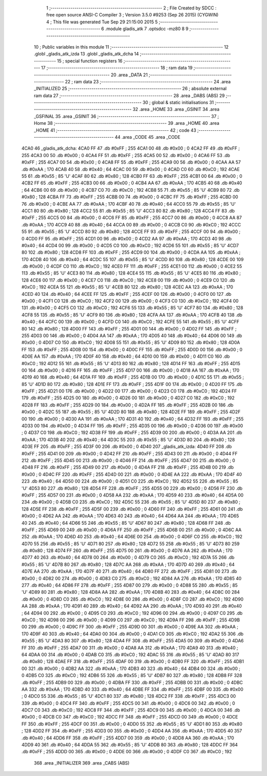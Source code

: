                               1 ;--------------------------------------------------------
                              2 ; File Created by SDCC : free open source ANSI-C Compiler
                              3 ; Version 3.5.0 #9253 (Sep 26 2015) (CYGWIN)
                              4 ; This file was generated Tue Sep 29 21:15:00 2015
                              5 ;--------------------------------------------------------
                              6 	.module gladis_atk
                              7 	.optsdcc -mz80
                              8 	
                              9 ;--------------------------------------------------------
                             10 ; Public variables in this module
                             11 ;--------------------------------------------------------
                             12 	.globl _gladis_atk_izda
                             13 	.globl _gladis_atk_dcha
                             14 ;--------------------------------------------------------
                             15 ; special function registers
                             16 ;--------------------------------------------------------
                             17 ;--------------------------------------------------------
                             18 ; ram data
                             19 ;--------------------------------------------------------
                             20 	.area _DATA
                             21 ;--------------------------------------------------------
                             22 ; ram data
                             23 ;--------------------------------------------------------
                             24 	.area _INITIALIZED
                             25 ;--------------------------------------------------------
                             26 ; absolute external ram data
                             27 ;--------------------------------------------------------
                             28 	.area _DABS (ABS)
                             29 ;--------------------------------------------------------
                             30 ; global & static initialisations
                             31 ;--------------------------------------------------------
                             32 	.area _HOME
                             33 	.area _GSINIT
                             34 	.area _GSFINAL
                             35 	.area _GSINIT
                             36 ;--------------------------------------------------------
                             37 ; Home
                             38 ;--------------------------------------------------------
                             39 	.area _HOME
                             40 	.area _HOME
                             41 ;--------------------------------------------------------
                             42 ; code
                             43 ;--------------------------------------------------------
                             44 	.area _CODE
                             45 	.area _CODE
   4CA0                      46 _gladis_atk_dcha:
   4CA0 FF                   47 	.db #0xFF	; 255
   4CA1 00                   48 	.db #0x00	; 0
   4CA2 FF                   49 	.db #0xFF	; 255
   4CA3 00                   50 	.db #0x00	; 0
   4CA4 FF                   51 	.db #0xFF	; 255
   4CA5 00                   52 	.db #0x00	; 0
   4CA6 FF                   53 	.db #0xFF	; 255
   4CA7 00                   54 	.db #0x00	; 0
   4CA8 FF                   55 	.db #0xFF	; 255
   4CA9 00                   56 	.db #0x00	; 0
   4CAA AA                   57 	.db #0xAA	; 170
   4CAB 40                   58 	.db #0x40	; 64
   4CAC 00                   59 	.db #0x00	; 0
   4CAD C0                   60 	.db #0xC0	; 192
   4CAE 55                   61 	.db #0x55	; 85	'U'
   4CAF 80                   62 	.db #0x80	; 128
   4CB0 FF                   63 	.db #0xFF	; 255
   4CB1 00                   64 	.db #0x00	; 0
   4CB2 FF                   65 	.db #0xFF	; 255
   4CB3 00                   66 	.db #0x00	; 0
   4CB4 AA                   67 	.db #0xAA	; 170
   4CB5 40                   68 	.db #0x40	; 64
   4CB6 00                   69 	.db #0x00	; 0
   4CB7 C0                   70 	.db #0xC0	; 192
   4CB8 55                   71 	.db #0x55	; 85	'U'
   4CB9 80                   72 	.db #0x80	; 128
   4CBA FF                   73 	.db #0xFF	; 255
   4CBB 00                   74 	.db #0x00	; 0
   4CBC FF                   75 	.db #0xFF	; 255
   4CBD 00                   76 	.db #0x00	; 0
   4CBE AA                   77 	.db #0xAA	; 170
   4CBF 40                   78 	.db #0x40	; 64
   4CC0 55                   79 	.db #0x55	; 85	'U'
   4CC1 80                   80 	.db #0x80	; 128
   4CC2 55                   81 	.db #0x55	; 85	'U'
   4CC3 80                   82 	.db #0x80	; 128
   4CC4 FF                   83 	.db #0xFF	; 255
   4CC5 00                   84 	.db #0x00	; 0
   4CC6 FF                   85 	.db #0xFF	; 255
   4CC7 00                   86 	.db #0x00	; 0
   4CC8 AA                   87 	.db #0xAA	; 170
   4CC9 40                   88 	.db #0x40	; 64
   4CCA 00                   89 	.db #0x00	; 0
   4CCB C0                   90 	.db #0xC0	; 192
   4CCC 55                   91 	.db #0x55	; 85	'U'
   4CCD 80                   92 	.db #0x80	; 128
   4CCE FF                   93 	.db #0xFF	; 255
   4CCF 00                   94 	.db #0x00	; 0
   4CD0 FF                   95 	.db #0xFF	; 255
   4CD1 00                   96 	.db #0x00	; 0
   4CD2 AA                   97 	.db #0xAA	; 170
   4CD3 40                   98 	.db #0x40	; 64
   4CD4 00                   99 	.db #0x00	; 0
   4CD5 C0                  100 	.db #0xC0	; 192
   4CD6 55                  101 	.db #0x55	; 85	'U'
   4CD7 80                  102 	.db #0x80	; 128
   4CD8 FF                  103 	.db #0xFF	; 255
   4CD9 00                  104 	.db #0x00	; 0
   4CDA AA                  105 	.db #0xAA	; 170
   4CDB 40                  106 	.db #0x40	; 64
   4CDC 55                  107 	.db #0x55	; 85	'U'
   4CDD 80                  108 	.db #0x80	; 128
   4CDE 00                  109 	.db #0x00	; 0
   4CDF C0                  110 	.db #0xC0	; 192
   4CE0 FF                  111 	.db #0xFF	; 255
   4CE1 00                  112 	.db #0x00	; 0
   4CE2 55                  113 	.db #0x55	; 85	'U'
   4CE3 80                  114 	.db #0x80	; 128
   4CE4 55                  115 	.db #0x55	; 85	'U'
   4CE5 80                  116 	.db #0x80	; 128
   4CE6 00                  117 	.db #0x00	; 0
   4CE7 C0                  118 	.db #0xC0	; 192
   4CE8 00                  119 	.db #0x00	; 0
   4CE9 C0                  120 	.db #0xC0	; 192
   4CEA 55                  121 	.db #0x55	; 85	'U'
   4CEB 80                  122 	.db #0x80	; 128
   4CEC AA                  123 	.db #0xAA	; 170
   4CED 40                  124 	.db #0x40	; 64
   4CEE FF                  125 	.db #0xFF	; 255
   4CEF 00                  126 	.db #0x00	; 0
   4CF0 00                  127 	.db #0x00	; 0
   4CF1 C0                  128 	.db #0xC0	; 192
   4CF2 00                  129 	.db #0x00	; 0
   4CF3 C0                  130 	.db #0xC0	; 192
   4CF4 00                  131 	.db #0x00	; 0
   4CF5 C0                  132 	.db #0xC0	; 192
   4CF6 55                  133 	.db #0x55	; 85	'U'
   4CF7 80                  134 	.db #0x80	; 128
   4CF8 55                  135 	.db #0x55	; 85	'U'
   4CF9 80                  136 	.db #0x80	; 128
   4CFA AA                  137 	.db #0xAA	; 170
   4CFB 40                  138 	.db #0x40	; 64
   4CFC 00                  139 	.db #0x00	; 0
   4CFD C0                  140 	.db #0xC0	; 192
   4CFE 55                  141 	.db #0x55	; 85	'U'
   4CFF 80                  142 	.db #0x80	; 128
   4D00 FF                  143 	.db #0xFF	; 255
   4D01 00                  144 	.db #0x00	; 0
   4D02 FF                  145 	.db #0xFF	; 255
   4D03 00                  146 	.db #0x00	; 0
   4D04 AA                  147 	.db #0xAA	; 170
   4D05 40                  148 	.db #0x40	; 64
   4D06 00                  149 	.db #0x00	; 0
   4D07 C0                  150 	.db #0xC0	; 192
   4D08 55                  151 	.db #0x55	; 85	'U'
   4D09 80                  152 	.db #0x80	; 128
   4D0A FF                  153 	.db #0xFF	; 255
   4D0B 00                  154 	.db #0x00	; 0
   4D0C FF                  155 	.db #0xFF	; 255
   4D0D 00                  156 	.db #0x00	; 0
   4D0E AA                  157 	.db #0xAA	; 170
   4D0F 40                  158 	.db #0x40	; 64
   4D10 00                  159 	.db #0x00	; 0
   4D11 C0                  160 	.db #0xC0	; 192
   4D12 55                  161 	.db #0x55	; 85	'U'
   4D13 80                  162 	.db #0x80	; 128
   4D14 FF                  163 	.db #0xFF	; 255
   4D15 00                  164 	.db #0x00	; 0
   4D16 FF                  165 	.db #0xFF	; 255
   4D17 00                  166 	.db #0x00	; 0
   4D18 AA                  167 	.db #0xAA	; 170
   4D19 40                  168 	.db #0x40	; 64
   4D1A FF                  169 	.db #0xFF	; 255
   4D1B 00                  170 	.db #0x00	; 0
   4D1C 55                  171 	.db #0x55	; 85	'U'
   4D1D 80                  172 	.db #0x80	; 128
   4D1E FF                  173 	.db #0xFF	; 255
   4D1F 00                  174 	.db #0x00	; 0
   4D20 FF                  175 	.db #0xFF	; 255
   4D21 00                  176 	.db #0x00	; 0
   4D22 00                  177 	.db #0x00	; 0
   4D23 C0                  178 	.db #0xC0	; 192
   4D24 FF                  179 	.db #0xFF	; 255
   4D25 00                  180 	.db #0x00	; 0
   4D26 00                  181 	.db #0x00	; 0
   4D27 C0                  182 	.db #0xC0	; 192
   4D28 FF                  183 	.db #0xFF	; 255
   4D29 00                  184 	.db #0x00	; 0
   4D2A FF                  185 	.db #0xFF	; 255
   4D2B 00                  186 	.db #0x00	; 0
   4D2C 55                  187 	.db #0x55	; 85	'U'
   4D2D 80                  188 	.db #0x80	; 128
   4D2E FF                  189 	.db #0xFF	; 255
   4D2F 00                  190 	.db #0x00	; 0
   4D30 AA                  191 	.db #0xAA	; 170
   4D31 40                  192 	.db #0x40	; 64
   4D32 FF                  193 	.db #0xFF	; 255
   4D33 00                  194 	.db #0x00	; 0
   4D34 FF                  195 	.db #0xFF	; 255
   4D35 00                  196 	.db #0x00	; 0
   4D36 00                  197 	.db #0x00	; 0
   4D37 C0                  198 	.db #0xC0	; 192
   4D38 FF                  199 	.db #0xFF	; 255
   4D39 00                  200 	.db #0x00	; 0
   4D3A AA                  201 	.db #0xAA	; 170
   4D3B 40                  202 	.db #0x40	; 64
   4D3C 55                  203 	.db #0x55	; 85	'U'
   4D3D 80                  204 	.db #0x80	; 128
   4D3E FF                  205 	.db #0xFF	; 255
   4D3F 00                  206 	.db #0x00	; 0
   4D40                     207 _gladis_atk_izda:
   4D40 FF                  208 	.db #0xFF	; 255
   4D41 00                  209 	.db #0x00	; 0
   4D42 FF                  210 	.db #0xFF	; 255
   4D43 00                  211 	.db #0x00	; 0
   4D44 FF                  212 	.db #0xFF	; 255
   4D45 00                  213 	.db #0x00	; 0
   4D46 FF                  214 	.db #0xFF	; 255
   4D47 00                  215 	.db #0x00	; 0
   4D48 FF                  216 	.db #0xFF	; 255
   4D49 00                  217 	.db #0x00	; 0
   4D4A FF                  218 	.db #0xFF	; 255
   4D4B 00                  219 	.db #0x00	; 0
   4D4C FF                  220 	.db #0xFF	; 255
   4D4D 00                  221 	.db #0x00	; 0
   4D4E AA                  222 	.db #0xAA	; 170
   4D4F 40                  223 	.db #0x40	; 64
   4D50 00                  224 	.db #0x00	; 0
   4D51 C0                  225 	.db #0xC0	; 192
   4D52 55                  226 	.db #0x55	; 85	'U'
   4D53 80                  227 	.db #0x80	; 128
   4D54 FF                  228 	.db #0xFF	; 255
   4D55 00                  229 	.db #0x00	; 0
   4D56 FF                  230 	.db #0xFF	; 255
   4D57 00                  231 	.db #0x00	; 0
   4D58 AA                  232 	.db #0xAA	; 170
   4D59 40                  233 	.db #0x40	; 64
   4D5A 00                  234 	.db #0x00	; 0
   4D5B C0                  235 	.db #0xC0	; 192
   4D5C 55                  236 	.db #0x55	; 85	'U'
   4D5D 80                  237 	.db #0x80	; 128
   4D5E FF                  238 	.db #0xFF	; 255
   4D5F 00                  239 	.db #0x00	; 0
   4D60 FF                  240 	.db #0xFF	; 255
   4D61 00                  241 	.db #0x00	; 0
   4D62 AA                  242 	.db #0xAA	; 170
   4D63 40                  243 	.db #0x40	; 64
   4D64 AA                  244 	.db #0xAA	; 170
   4D65 40                  245 	.db #0x40	; 64
   4D66 55                  246 	.db #0x55	; 85	'U'
   4D67 80                  247 	.db #0x80	; 128
   4D68 FF                  248 	.db #0xFF	; 255
   4D69 00                  249 	.db #0x00	; 0
   4D6A FF                  250 	.db #0xFF	; 255
   4D6B 00                  251 	.db #0x00	; 0
   4D6C AA                  252 	.db #0xAA	; 170
   4D6D 40                  253 	.db #0x40	; 64
   4D6E 00                  254 	.db #0x00	; 0
   4D6F C0                  255 	.db #0xC0	; 192
   4D70 55                  256 	.db #0x55	; 85	'U'
   4D71 80                  257 	.db #0x80	; 128
   4D72 55                  258 	.db #0x55	; 85	'U'
   4D73 80                  259 	.db #0x80	; 128
   4D74 FF                  260 	.db #0xFF	; 255
   4D75 00                  261 	.db #0x00	; 0
   4D76 AA                  262 	.db #0xAA	; 170
   4D77 40                  263 	.db #0x40	; 64
   4D78 00                  264 	.db #0x00	; 0
   4D79 C0                  265 	.db #0xC0	; 192
   4D7A 55                  266 	.db #0x55	; 85	'U'
   4D7B 80                  267 	.db #0x80	; 128
   4D7C AA                  268 	.db #0xAA	; 170
   4D7D 40                  269 	.db #0x40	; 64
   4D7E AA                  270 	.db #0xAA	; 170
   4D7F 40                  271 	.db #0x40	; 64
   4D80 FF                  272 	.db #0xFF	; 255
   4D81 00                  273 	.db #0x00	; 0
   4D82 00                  274 	.db #0x00	; 0
   4D83 C0                  275 	.db #0xC0	; 192
   4D84 AA                  276 	.db #0xAA	; 170
   4D85 40                  277 	.db #0x40	; 64
   4D86 FF                  278 	.db #0xFF	; 255
   4D87 00                  279 	.db #0x00	; 0
   4D88 55                  280 	.db #0x55	; 85	'U'
   4D89 80                  281 	.db #0x80	; 128
   4D8A AA                  282 	.db #0xAA	; 170
   4D8B 40                  283 	.db #0x40	; 64
   4D8C 00                  284 	.db #0x00	; 0
   4D8D C0                  285 	.db #0xC0	; 192
   4D8E 00                  286 	.db #0x00	; 0
   4D8F C0                  287 	.db #0xC0	; 192
   4D90 AA                  288 	.db #0xAA	; 170
   4D91 40                  289 	.db #0x40	; 64
   4D92 AA                  290 	.db #0xAA	; 170
   4D93 40                  291 	.db #0x40	; 64
   4D94 00                  292 	.db #0x00	; 0
   4D95 C0                  293 	.db #0xC0	; 192
   4D96 00                  294 	.db #0x00	; 0
   4D97 C0                  295 	.db #0xC0	; 192
   4D98 00                  296 	.db #0x00	; 0
   4D99 C0                  297 	.db #0xC0	; 192
   4D9A FF                  298 	.db #0xFF	; 255
   4D9B 00                  299 	.db #0x00	; 0
   4D9C FF                  300 	.db #0xFF	; 255
   4D9D 00                  301 	.db #0x00	; 0
   4D9E AA                  302 	.db #0xAA	; 170
   4D9F 40                  303 	.db #0x40	; 64
   4DA0 00                  304 	.db #0x00	; 0
   4DA1 C0                  305 	.db #0xC0	; 192
   4DA2 55                  306 	.db #0x55	; 85	'U'
   4DA3 80                  307 	.db #0x80	; 128
   4DA4 FF                  308 	.db #0xFF	; 255
   4DA5 00                  309 	.db #0x00	; 0
   4DA6 FF                  310 	.db #0xFF	; 255
   4DA7 00                  311 	.db #0x00	; 0
   4DA8 AA                  312 	.db #0xAA	; 170
   4DA9 40                  313 	.db #0x40	; 64
   4DAA 00                  314 	.db #0x00	; 0
   4DAB C0                  315 	.db #0xC0	; 192
   4DAC 55                  316 	.db #0x55	; 85	'U'
   4DAD 80                  317 	.db #0x80	; 128
   4DAE FF                  318 	.db #0xFF	; 255
   4DAF 00                  319 	.db #0x00	; 0
   4DB0 FF                  320 	.db #0xFF	; 255
   4DB1 00                  321 	.db #0x00	; 0
   4DB2 AA                  322 	.db #0xAA	; 170
   4DB3 40                  323 	.db #0x40	; 64
   4DB4 00                  324 	.db #0x00	; 0
   4DB5 C0                  325 	.db #0xC0	; 192
   4DB6 55                  326 	.db #0x55	; 85	'U'
   4DB7 80                  327 	.db #0x80	; 128
   4DB8 FF                  328 	.db #0xFF	; 255
   4DB9 00                  329 	.db #0x00	; 0
   4DBA FF                  330 	.db #0xFF	; 255
   4DBB 00                  331 	.db #0x00	; 0
   4DBC AA                  332 	.db #0xAA	; 170
   4DBD 40                  333 	.db #0x40	; 64
   4DBE FF                  334 	.db #0xFF	; 255
   4DBF 00                  335 	.db #0x00	; 0
   4DC0 55                  336 	.db #0x55	; 85	'U'
   4DC1 80                  337 	.db #0x80	; 128
   4DC2 FF                  338 	.db #0xFF	; 255
   4DC3 00                  339 	.db #0x00	; 0
   4DC4 FF                  340 	.db #0xFF	; 255
   4DC5 00                  341 	.db #0x00	; 0
   4DC6 00                  342 	.db #0x00	; 0
   4DC7 C0                  343 	.db #0xC0	; 192
   4DC8 FF                  344 	.db #0xFF	; 255
   4DC9 00                  345 	.db #0x00	; 0
   4DCA 00                  346 	.db #0x00	; 0
   4DCB C0                  347 	.db #0xC0	; 192
   4DCC FF                  348 	.db #0xFF	; 255
   4DCD 00                  349 	.db #0x00	; 0
   4DCE FF                  350 	.db #0xFF	; 255
   4DCF 00                  351 	.db #0x00	; 0
   4DD0 55                  352 	.db #0x55	; 85	'U'
   4DD1 80                  353 	.db #0x80	; 128
   4DD2 FF                  354 	.db #0xFF	; 255
   4DD3 00                  355 	.db #0x00	; 0
   4DD4 AA                  356 	.db #0xAA	; 170
   4DD5 40                  357 	.db #0x40	; 64
   4DD6 FF                  358 	.db #0xFF	; 255
   4DD7 00                  359 	.db #0x00	; 0
   4DD8 AA                  360 	.db #0xAA	; 170
   4DD9 40                  361 	.db #0x40	; 64
   4DDA 55                  362 	.db #0x55	; 85	'U'
   4DDB 80                  363 	.db #0x80	; 128
   4DDC FF                  364 	.db #0xFF	; 255
   4DDD 00                  365 	.db #0x00	; 0
   4DDE 00                  366 	.db #0x00	; 0
   4DDF C0                  367 	.db #0xC0	; 192
                            368 	.area _INITIALIZER
                            369 	.area _CABS (ABS)
